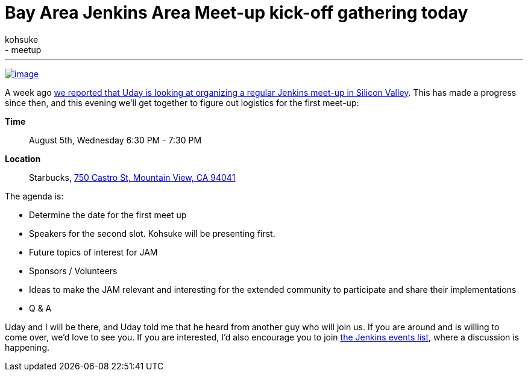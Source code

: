 = Bay Area Jenkins Area Meet-up kick-off gathering today
:nodeid: 597
:created: 1438755799
:tags:
  - general
  - meetup
:author: kohsuke
---
https://en.wikipedia.org/wiki/Fruit_preserves[image:https://upload.wikimedia.org/wikipedia/commons/7/7a/Welovejam_blenheim_apricot_jam.jpg[image]] +


A week ago https://jenkins-ci.org/content/bay-area-jenkins-area-meet-looking-you[we reported that Uday is looking at organizing a regular Jenkins meet-up in Silicon Valley]. This has made a progress since then, and this evening we'll get together to figure out logistics for the first meet-up:


*Time*::
  August 5th, Wednesday 6:30 PM - 7:30 PM
*Location*::
  Starbucks, https://www.google.com/maps/place/750+Castro+St,+Mountain+View,+CA+94041[750 Castro St, Mountain View, CA 94041] +


The agenda is:


* Determine the date for the first meet up
* Speakers for the second slot. Kohsuke will be presenting first.
* Future topics of interest for JAM
* Sponsors / Volunteers
* Ideas to make the JAM relevant and interesting for the extended community to participate and share their implementations
* Q & A


Uday and I will be there, and Uday told me that he heard from another guy who will join us. If you are around and is willing to come over, we'd love to see you. If you are interested, I'd also encourage you to join http://lists.jenkins-ci.org/mailman/listinfo/jenkins-events[the Jenkins events list], where a discussion is happening.
